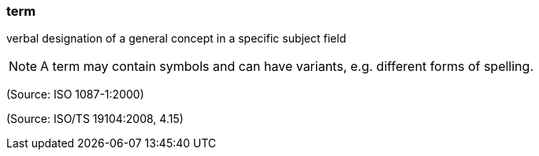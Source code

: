 === term

verbal designation of a general concept in a specific subject field

NOTE: A term may contain symbols and can have variants, e.g. different forms of spelling.

(Source: ISO 1087-1:2000)

(Source: ISO/TS 19104:2008, 4.15)

